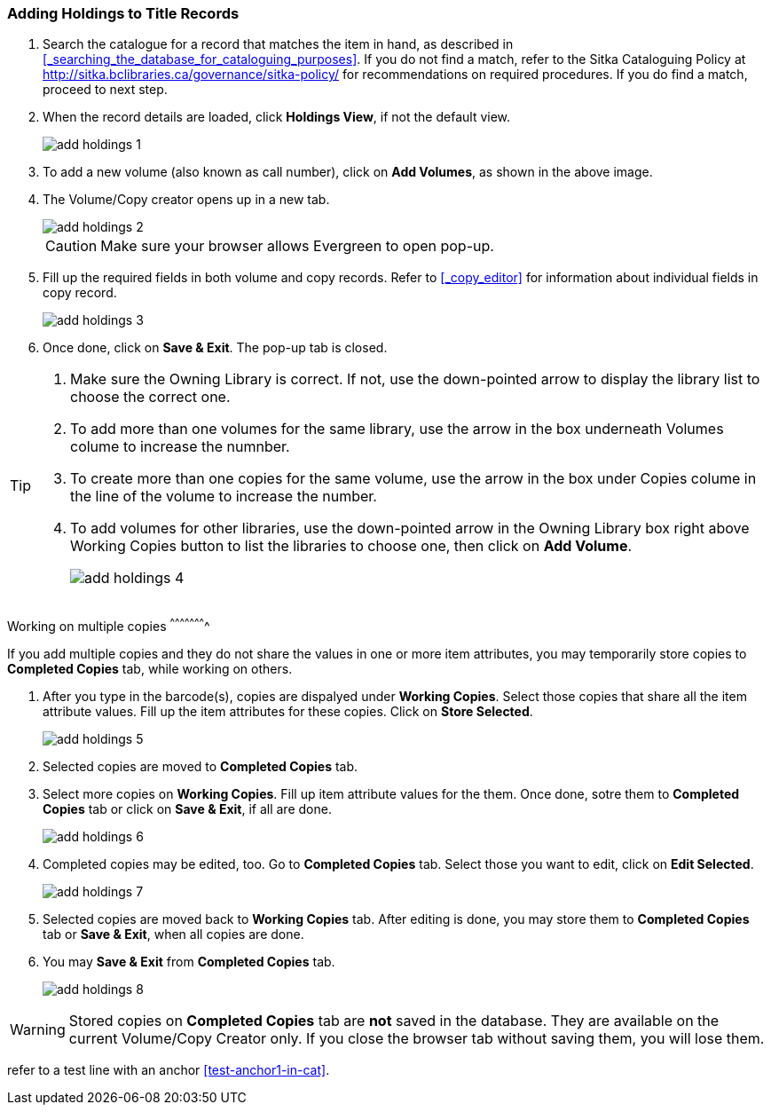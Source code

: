 Adding Holdings to Title Records
~~~~~~~~~~~~~~~~~~~~~~~~~~~~~~~~

. Search the catalogue for a record that matches the item in hand, as described in xref:_searching_the_database_for_cataloguing_purposes[]. If you do not find a match, refer to the Sitka Cataloguing Policy at  http://sitka.bclibraries.ca/governance/sitka-policy/ for recommendations on required procedures. If you do find a match, proceed to next step.

. When the record details are loaded, click *Holdings View*, if not the default view.
+
image::images/cat/add-holdings-1.png[]
+
. To add a new volume (also known as call number), click on *Add Volumes*, as shown in the above image.
. The Volume/Copy creator opens up in a new tab. 
+
image::images/cat/add-holdings-2.png[]
+
CAUTION: Make sure your browser allows Evergreen to open pop-up. 
+
. Fill up the required fields in both volume and copy records. Refer to xref:_copy_editor[] for information about individual fields in copy record.
+
image::images/cat/add-holdings-3.png[]
+
. Once done, click on *Save & Exit*. The pop-up tab is closed.

[TIP]
====
. Make sure the Owning Library is correct. If not, use the down-pointed arrow to display the library list to choose the correct one.
+
. To add more than one volumes for the same library, use the arrow in the box underneath Volumes colume to increase the numnber. 
+
. To create more than one copies for the same volume, use the arrow in the box under Copies colume in the line of the volume to increase the number.
+
. To add volumes for other libraries, use the down-pointed arrow in the Owning Library box right above Working Copies button to list the libraries to choose one, then click on *Add Volume*.
+
image::images/cat/add-holdings-4.png[]
====

Working on multiple copies
^^^^^^^^^^^^^^^^^^^^^^


If you add multiple copies and they do not share the values in one or more item attributes, you may temporarily store copies to  *Completed Copies* tab, while working on others.

. After you type in the barcode(s), copies are dispalyed under *Working Copies*. Select those copies that share all the item attribute values. Fill up the item attributes for these copies. Click on *Store Selected*.
+
image::images/cat/add-holdings-5.png[]
+
. Selected copies are moved to *Completed Copies* tab.
+
. Select more copies on *Working Copies*. Fill up item attribute values for the them. Once done, sotre them to *Completed Copies* tab or click on *Save & Exit*, if all are done.
+
image::images/cat/add-holdings-6.png[]
+
. Completed copies may be edited, too. Go to *Completed Copies* tab. Select those you want to edit, click on *Edit Selected*.
+
image::images/cat/add-holdings-7.png[]
+
. Selected copies are moved back to *Working Copies* tab. After editing is done, you may store them to *Completed Copies* tab or *Save & Exit*, when all copies are done. 
+
. You may *Save & Exit* from *Completed Copies* tab.
+
image::images/cat/add-holdings-8.png[]

WARNING: Stored copies on *Completed Copies* tab are *not* saved in the database. They are available on the current Volume/Copy Creator only. If you close the browser tab without saving them, you will lose them.


refer to a test line with an anchor xref:test-anchor1-in-cat[].



